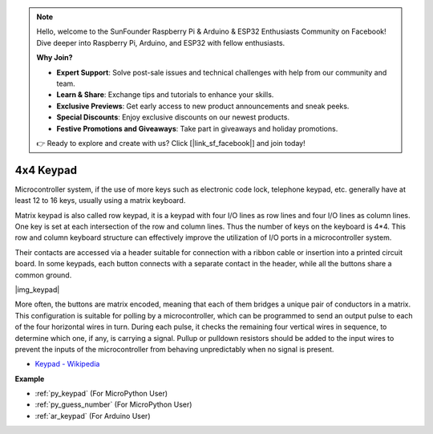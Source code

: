 .. note::

    Hello, welcome to the SunFounder Raspberry Pi & Arduino & ESP32 Enthusiasts Community on Facebook! Dive deeper into Raspberry Pi, Arduino, and ESP32 with fellow enthusiasts.

    **Why Join?**

    - **Expert Support**: Solve post-sale issues and technical challenges with help from our community and team.
    - **Learn & Share**: Exchange tips and tutorials to enhance your skills.
    - **Exclusive Previews**: Get early access to new product announcements and sneak peeks.
    - **Special Discounts**: Enjoy exclusive discounts on our newest products.
    - **Festive Promotions and Giveaways**: Take part in giveaways and holiday promotions.

    👉 Ready to explore and create with us? Click [|link_sf_facebook|] and join today!

.. _cpn_keypad:

4x4 Keypad
========================


Microcontroller system, if the use of more keys such as electronic code lock, telephone keypad, etc. generally have at least 12 to 16 keys, usually using a matrix keyboard.


Matrix keypad is also called row keypad, it is a keypad with four I/O lines as row lines and four I/O lines as column lines. One key is set at each intersection of the row and column lines. Thus the number of keys on the keyboard is 4*4. This row and column keyboard structure can effectively improve the utilization of I/O ports in a microcontroller system.

Their contacts are accessed via a header suitable for connection with a ribbon cable or insertion into a printed circuit board. 
In some keypads, each button connects with a separate contact in the header, while all the buttons share a common ground.

|img_keypad|

More often, the buttons are matrix encoded, meaning that each of them bridges a unique pair of conductors in a matrix. 
This configuration is suitable for polling by a microcontroller, which can be programmed to send an output pulse to each of the four horizontal wires in turn. 
During each pulse, it checks the remaining four vertical wires in sequence, to determine which one, if any, is carrying a signal. 
Pullup or pulldown resistors should be added to the input wires to prevent the inputs of the microcontroller from behaving unpredictably when no signal is present.

* `Keypad - Wikipedia <https://en.wikipedia.org/wiki/Keypad>`_

**Example**

* :ref:`py_keypad` (For MicroPython User)
* :ref:`py_guess_number` (For MicroPython User)
* :ref:`ar_keypad` (For Arduino User)